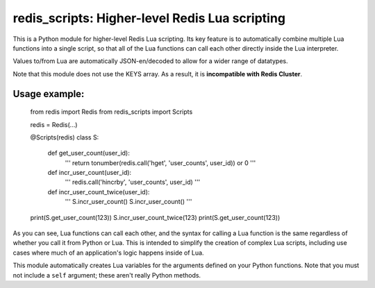 ***********************************************
redis_scripts: Higher-level Redis Lua scripting
***********************************************

This is a Python module for higher-level Redis Lua scripting. Its key feature
is to automatically combine multiple Lua functions into a single script, so
that all of the Lua functions can call each other directly inside the Lua
interpreter.

Values to/from Lua are automatically JSON-en/decoded to allow for a wider
range of datatypes.

Note that this module does not use the KEYS array. As a result, it is
**incompatible with Redis Cluster**.

==============
Usage example:
==============

    from redis import Redis
    from redis_scripts import Scripts

    redis = Redis(...)

    @Scripts(redis)
    class S:
        def get_user_count(user_id):
            '''
            return tonumber(redis.call('hget', 'user_counts', user_id)) or 0
            '''

        def incr_user_count(user_id):
            '''
            redis.call('hincrby', 'user_counts', user_id)
            '''

        def incr_user_count_twice(user_id):
            '''
            S.incr_user_count()
            S.incr_user_count()
            '''

    print(S.get_user_count(123))
    S.incr_user_count_twice(123)
    print(S.get_user_count(123))

As you can see, Lua functions can call each other, and the syntax for calling
a Lua function is the same regardless of whether you call it from Python or
Lua. This is intended to simplify the creation of complex Lua scripts,
including use cases where much of an application's logic happens inside of Lua.

This module automatically creates Lua variables for the arguments defined on
your Python functions. Note that you must not include a ``self`` argument;
these aren't really Python methods.
